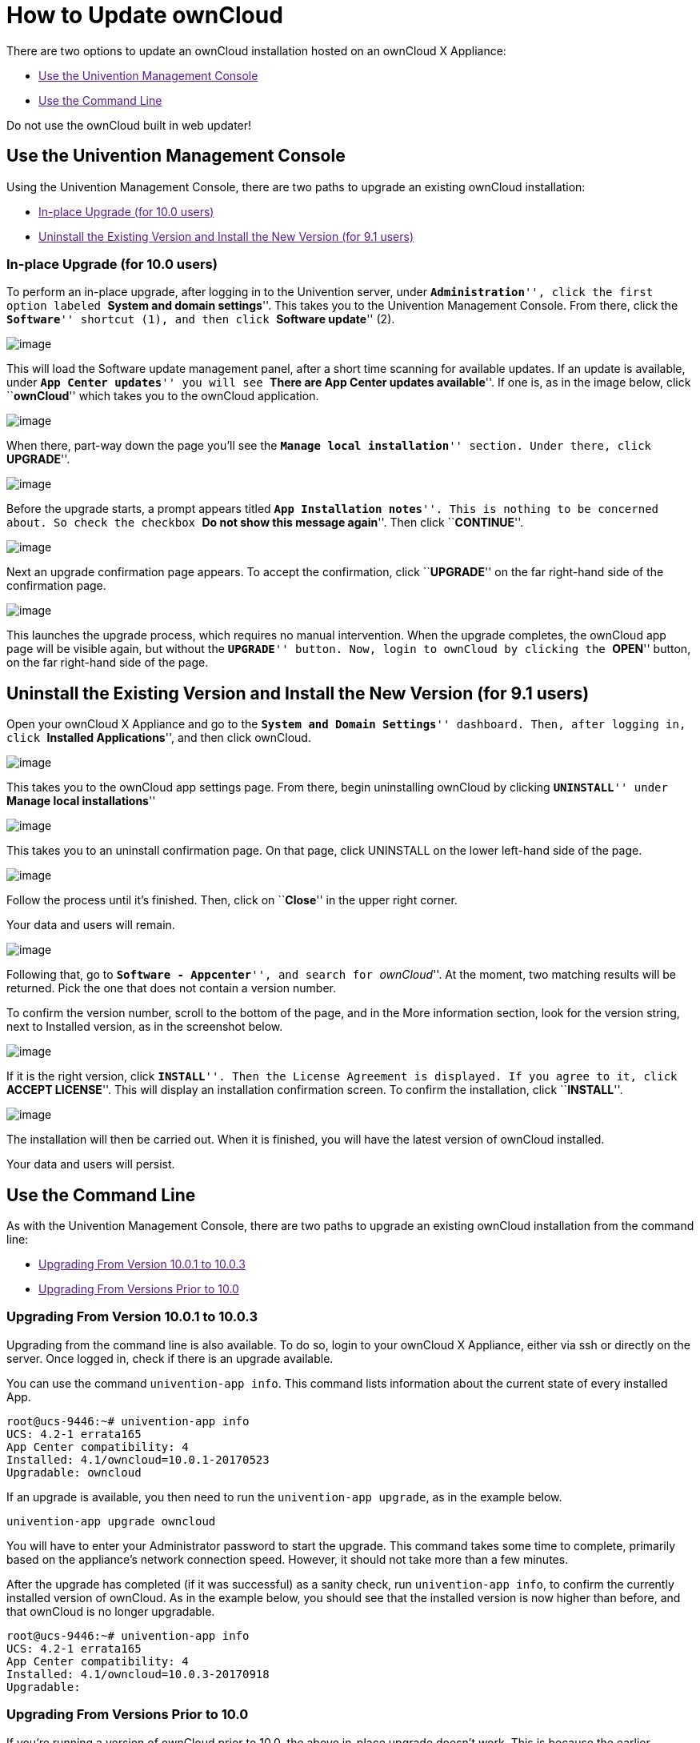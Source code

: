 = How to Update ownCloud

There are two options to update an ownCloud installation hosted on an
ownCloud X Appliance:

* link:[Use the Univention Management Console]
* link:[Use the Command Line]

Do not use the ownCloud built in web updater!

[[use-the-univention-management-console]]
== Use the Univention Management Console

Using the Univention Management Console, there are two paths to upgrade
an existing ownCloud installation:

* link:[In-place Upgrade (for 10.0 users)]
* link:[Uninstall the Existing Version and Install the New Version (for 9.1 users)]

[[in-place-upgrade-for-10.0-users]]
In-place Upgrade (for 10.0 users)
~~~~~~~~~~~~~~~~~~~~~~~~~~~~~~~~~

To perform an in-place upgrade, after logging in to the Univention
server, under ``**Administration**'', click the first option labeled
``**System and domain settings**''. This takes you to the Univention
Management Console. From there, click the ``**Software**'' shortcut (1),
and then click ``**Software update**'' (2).

image:/owncloud-docs/_images/appliance/ucs/upgrade-owncloud/univention-management-console-software-update-highlighted.png[image]

This will load the Software update management panel, after a short time
scanning for available updates. If an update is available, under ``**App
Center updates**'' you will see ``**There are App Center updates
available**''. If one is, as in the image below, click ``**ownCloud**''
which takes you to the ownCloud application.

image:/owncloud-docs/_images/appliance/ucs/upgrade-owncloud/univention-software-update-dashboard.png[image]

When there, part-way down the page you’ll see the ``**Manage local
installation**'' section. Under there, click ``**UPGRADE**''.

image:/owncloud-docs/_images/appliance/ucs/upgrade-owncloud/owncloud-app-ready-for-update.png[image]

Before the upgrade starts, a prompt appears titled ``**App Installation
notes**''. This is nothing to be concerned about. So check the checkbox
``**Do not show this message again**''. Then click ``**CONTINUE**''.

image:/owncloud-docs/_images/appliance/ucs/upgrade-owncloud/owncloud-update-app-installation-notes.png[image]

Next an upgrade confirmation page appears. To accept the confirmation,
click ``**UPGRADE**'' on the far right-hand side of the confirmation
page.

image:/owncloud-docs/_images/appliance/ucs/upgrade-owncloud/confirm-owncloud-upgrade.png[image]

This launches the upgrade process, which requires no manual
intervention. When the upgrade completes, the ownCloud app page will be
visible again, but without the ``**UPGRADE**'' button. Now, login to
ownCloud by clicking the ``**OPEN**'' button, on the far right-hand side
of the page.

[[uninstall-the-existing-version-and-install-the-new-version-for-9.1-users]]
== Uninstall the Existing Version and Install the New Version (for 9.1 users)

Open your ownCloud X Appliance and go to the ``**System and Domain
Settings**'' dashboard. Then, after logging in, click ``**Installed
Applications**'', and then click ownCloud.

image:/owncloud-docs/_images/appliance/ucs/upgrade-owncloud/installed-applications-owncloud.png[image]

This takes you to the ownCloud app settings page. From there, begin
uninstalling ownCloud by clicking ``**UNINSTALL**'' under ``**Manage
local installations**''

image:/owncloud-docs/_images/appliance/ucs/upgrade-owncloud/begin-owncloud-uninstall.png[image]

This takes you to an uninstall confirmation page. On that page, click
UNINSTALL on the lower left-hand side of the page.

image:/owncloud-docs/_images/appliance/ucs/upgrade-owncloud/confirm-owncloud-uninstall.png[image]

Follow the process until it’s finished. Then, click on ``**Close**'' in
the upper right corner.

Your data and users will remain.

image:/owncloud-docs/_images/appliance/ucs/upgrade-owncloud/app-center-search-for-owncloud.png[image]

Following that, go to ``**Software - Appcenter**'', and search for
``__ownCloud__''. At the moment, two matching results will be returned.
Pick the one that does not contain a version number.

To confirm the version number, scroll to the bottom of the page, and in
the More information section, look for the version string, next to
Installed version, as in the screenshot below.

image:/owncloud-docs/_images/appliance/ucs/upgrade-owncloud/owncloud-app-version-confirmation.png[image]

If it is the right version, click ``**INSTALL**''. Then the License
Agreement is displayed. If you agree to it, click ``**ACCEPT
LICENSE**''. This will display an installation confirmation screen. To
confirm the installation, click ``**INSTALL**''.

image:/owncloud-docs/_images/appliance/ucs/upgrade-owncloud/owncloud-confirm-install.png[image]

The installation will then be carried out. When it is finished, you will
have the latest version of ownCloud installed.

Your data and users will persist.

[[use-the-command-line]]
== Use the Command Line

As with the Univention Management Console, there are two paths to
upgrade an existing ownCloud installation from the command line:

* link:[Upgrading From Version 10.0.1 to 10.0.3]
* link:[Upgrading From Versions Prior to 10.0]

[[upgrading-from-version-10.0.1-to-10.0.3]]
Upgrading From Version 10.0.1 to 10.0.3
~~~~~~~~~~~~~~~~~~~~~~~~~~~~~~~~~~~~~~~

Upgrading from the command line is also available. To do so, login to
your ownCloud X Appliance, either via ssh or directly on the server.
Once logged in, check if there is an upgrade available.

You can use the command `univention-app info`. This command lists
information about the current state of every installed App.

....
root@ucs-9446:~# univention-app info
UCS: 4.2-1 errata165
App Center compatibility: 4
Installed: 4.1/owncloud=10.0.1-20170523
Upgradable: owncloud
....

If an upgrade is available, you then need to run the
`univention-app upgrade`, as in the example below.

....
univention-app upgrade owncloud
....

You will have to enter your Administrator password to start the upgrade.
This command takes some time to complete, primarily based on the
appliance’s network connection speed. However, it should not take more
than a few minutes.

After the upgrade has completed (if it was successful) as a sanity
check, run `univention-app info`, to confirm the currently installed
version of ownCloud. As in the example below, you should see that the
installed version is now higher than before, and that ownCloud is no
longer upgradable.

....
root@ucs-9446:~# univention-app info
UCS: 4.2-1 errata165
App Center compatibility: 4
Installed: 4.1/owncloud=10.0.3-20170918
Upgradable:
....

[[upgrading-from-versions-prior-to-10.0]]
Upgrading From Versions Prior to 10.0
~~~~~~~~~~~~~~~~~~~~~~~~~~~~~~~~~~~~~

If you’re running a version of ownCloud prior to 10.0, the above
in-place upgrade doesn’t work. This is because the earlier versions of
ownCloud are installed with a different application to the 10.x version.
More specifically, the versions of the ownCloud app, prior to 10, have a
version suffix in the name. For example the ownCloud 8.2 app is named
`owncloud82`.

Given that, you first have to uninstall the existing version and then
install the 10.x version. To do so, run the following commands:

....
# Assumes that owncloud82 is the currently installed version
univention-app remove owncloud82
univention-app update
univention-app install owncloud
....

And after the upgrade and updates are completed, you can then login to
ownCloud and verify the upgrade.
Username and Password remain the same as before the upgrade:

* `owncloudadmin`
* `password`
